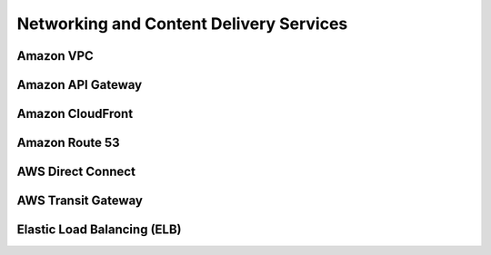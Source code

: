 Networking and Content Delivery Services
########################################

Amazon VPC
**********


Amazon API Gateway
******************


Amazon CloudFront
*****************


Amazon Route 53
***************


AWS Direct Connect
******************


AWS Transit Gateway
*******************


Elastic Load Balancing (ELB)
****************************

